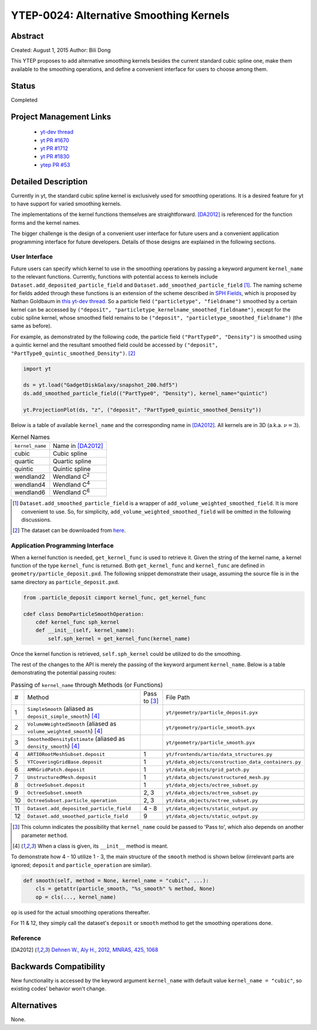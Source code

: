 YTEP-0024: Alternative Smoothing Kernels
========================================

Abstract
--------

Created: August 1, 2015
Author: Bili Dong

This YTEP proposes to add alternative smoothing kernels besides the current standard cubic spline one, make them available to the smoothing operations, and define a convenient interface for users to choose among them.

Status
------

Completed

Project Management Links
------------------------

  * `yt-dev thread
    <http://lists.spacepope.org/pipermail/yt-dev-spacepope.org/2015-July/019477.html>`_
  * `yt PR #1670
    <https://bitbucket.org/yt_analysis/yt/pull-requests/1670/alternative-smoothing-kernels/diff>`_
  * `yt PR #1712
    <https://bitbucket.org/yt_analysis/yt/pull-requests/1712/wip-alternative-smoothing-kernels/diff>`_
  * `yt PR #1830
    <https://bitbucket.org/yt_analysis/yt/pull-requests/1830/alternative-smoothing-kernels-reissued/diff>`_
  * `ytep PR #53
    <https://bitbucket.org/yt_analysis/ytep/pull-requests/53/adding-ytep-0024-for-alternative-smoothing/diff>`_

Detailed Description
--------------------

Currently in yt, the standard cubic spline kernel is exclusively used for smoothing operations. It is a desired feature for yt to have support for varied smoothing kernels.

The implementations of the kernel functions themselves are straightforward. [DA2012]_ is referenced for the function forms and the kernel names.

The bigger challenge is the design of a convenient user interface for future users and a convenient application programming interface for future developers. Details of those designs are explained in the following sections.

User Interface
++++++++++++++

Future users can specify which kernel to use in the smoothing operations by passing a keyword argument ``kernel_name`` to the relevant functions. Currently, functions with potential access to kernels include ``Dataset.add_deposited_particle_field`` and ``Dataset.add_smoothed_particle_field`` [#sfield]_. The naming scheme for fields added through these functions is an extension of the scheme described in `SPH Fields <http://yt-project.org/docs/dev/analyzing/fields.html#sph-fields)>`_, which is proposed by Nathan Goldbaum in `this yt-dev thread <http://lists.spacepope.org/pipermail/yt-dev-spacepope.org/2015-July/019478.html>`_. So a particle field ``("particletype", "fieldname")`` smoothed by a certain kernel can be accessed by ``("deposit", "particletype_kernelname_smoothed_fieldname")``, except for the cubic spline kernel, whose smoothed field remains to be ``("deposit", "particletype_smoothed_fieldname")`` (the same as before).

For example, as demonstrated by the following code, the particle field ``("PartType0", "Density")`` is smoothed using a quintic kernel and the resultant smoothed field could be accessed by ``("deposit", "PartType0_quintic_smoothed_Density")``. [#data]_

.. code-block:: python

   import yt
   
   ds = yt.load("GadgetDiskGalaxy/snapshot_200.hdf5")
   ds.add_smoothed_particle_field(("PartType0", "Density"), kernel_name="quintic")

   yt.ProjectionPlot(ds, "z", ("deposit", "PartType0_quintic_smoothed_Density"))
   
Below is a table of available ``kernel_name`` and the corresponding name in [DA2012]_. All kernels are in 3D (a.k.a. :math:`\nu = 3`).

.. list-table:: Kernel Names

   * - ``kernel_name``
     - Name in [DA2012]_
   * - cubic
     - Cubic spline
   * - quartic
     - Quartic spline
   * - quintic
     - Quintic spline
   * - wendland2
     - Wendland C\ :sup:`2`
   * - wendland4
     - Wendland C\ :sup:`4`
   * - wendland6
     - Wendland C\ :sup:`6`

.. [#sfield] ``Dataset.add_smoothed_particle_field`` is a wrapper of ``add_volume_weighted_smoothed_field``. It is more convenient to use. So, for simplicity, ``add_volume_weighted_smoothed_field`` will be omitted in the following discussions.

.. [#data] The dataset can be downloaded from `here <http://yt-project.org/data/GadgetDiskGalaxy.tar.gz>`_.

Application Programming Interface
+++++++++++++++++++++++++++++++++

When a kernel function is needed, ``get_kernel_func`` is used to retrieve it. Given the string of the kernel name, a kernel function of the type ``kernel_func`` is returned. Both ``get_kernel_func`` and ``kernel_func`` are defined in ``geometry/particle_deposit.pxd``. The following snippet demonstrate their usage, assuming the source file is in the same directory as ``particle_deposit.pxd``.

.. code-block:: cython

   from .particle_deposit cimport kernel_func, get_kernel_func

   cdef class DemoParticleSmoothOperation:
       cdef kernel_func sph_kernel
       def __init__(self, kernel_name):
           self.sph_kernel = get_kernel_func(kernel_name)

Once the kernel function is retrieved, ``self.sph_kernel`` could be utilized to do the smoothing.

The rest of the changes to the API is merely the passing of the keyword argument ``kernel_name``. Below is a table demonstrating the potential passing routes:

.. list-table:: Passing of ``kernel_name`` through Methods (or Functions)
   :widths: 1 13 3 10

   * - #
     - Method
     - Pass to [#pass]_
     - File Path
   * - 1
     - ``SimpleSmooth`` (aliased as ``deposit_simple_smooth``) [#cls]_
     -
     - ``yt/geometry/particle_deposit.pyx``
   * - 2
     - ``VolumeWeightedSmooth`` (aliased as ``volume_weighted_smooth``) [#cls]_
     - 
     - ``yt/geometry/particle_smooth.pyx``
   * - 3
     - ``SmoothedDensityEstimate`` (aliased as ``density_smooth``) [#cls]_
     - 
     - ``yt/geometry/particle_smooth.pyx``
   * -
     -
     -
     -
   * - 4
     - ``ARTIORootMeshSubset.deposit``
     - 1
     - ``yt/frontends/artio/data_structures.py``
   * - 5
     - ``YTCoveringGridBase.deposit``
     - 1
     - ``yt/data_objects/construction_data_containers.py``
   * - 6
     - ``AMRGridPatch.deposit``
     - 1
     - ``yt/data_objects/grid_patch.py``
   * - 7
     - ``UnstructuredMesh.deposit``
     - 1
     - ``yt/data_objects/unstructured_mesh.py``
   * - 8
     - ``OctreeSubset.deposit``
     - 1
     - ``yt/data_objects/octree_subset.py``
   * - 9
     - ``OctreeSubset.smooth``
     - 2, 3
     - ``yt/data_objects/octree_subset.py``
   * - 10
     - ``OctreeSubset.particle_operation``
     - 2, 3
     - ``yt/data_objects/octree_subset.py``
   * -
     -
     -
     -
   * - 11
     - ``Dataset.add_deposited_particle_field``
     - 4 - 8
     - ``yt/data_objects/static_output.py``
   * - 12
     - ``Dataset.add_smoothed_particle_field``
     - 9
     - ``yt/data_objects/static_output.py``

.. [#pass] This column indicates the possibility that ``kernel_name`` could be passed to 'Pass to', which also depends on another parameter ``method``.

.. [#cls] When a class is given, its ``__init__`` method is meant.

To demonstrate how 4 - 10 utilize 1 - 3, the main structure of the ``smooth`` method is shown below (irrelevant parts are ignored; ``deposit`` and ``particle_operation`` are similar).

.. code-block:: python

   def smooth(self, method = None, kernel_name = "cubic", ...):
       cls = getattr(particle_smooth, "%s_smooth" % method, None)
       op = cls(..., kernel_name)

``op`` is used for the actual smoothing operations thereafter.

For 11 & 12, they simply call the dataset's ``deposit`` or ``smooth`` method to get the smoothing operations done.

Reference
+++++++++

.. [DA2012] `Dehnen W., Aly H., 2012, MNRAS, 425, 1068 <http://adsabs.harvard.edu/abs/2012MNRAS.425.1068D>`_

Backwards Compatibility
-----------------------

New functionality is accessed by the keyword argument ``kernel_name`` with default value ``kernel_name = "cubic"``, so existing codes' behavior won't change.

Alternatives
------------

None.
